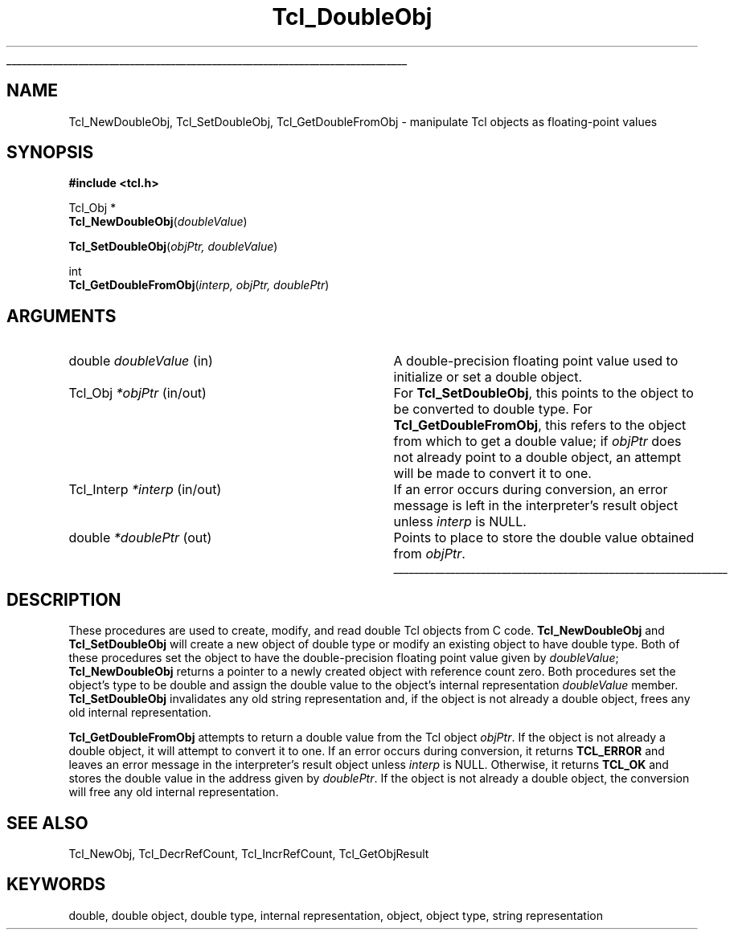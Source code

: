 '\"
'\" Copyright (c) 1996-1997 Sun Microsystems, Inc.
'\"
'\" See the file "license.terms" for information on usage and redistribution
'\" of this file, and for a DISCLAIMER OF ALL WARRANTIES.
'\" 
'\" RCS: @(#) $Id: DoubleObj.3,v 1.2 1998/09/14 18:39:48 stanton Exp $
'\" 
'\" The definitions below are for supplemental macros used in Tcl/Tk
'\" manual entries.
'\"
'\" .AP type name in/out ?indent?
'\"	Start paragraph describing an argument to a library procedure.
'\"	type is type of argument (int, etc.), in/out is either "in", "out",
'\"	or "in/out" to describe whether procedure reads or modifies arg,
'\"	and indent is equivalent to second arg of .IP (shouldn't ever be
'\"	needed;  use .AS below instead)
'\"
'\" .AS ?type? ?name?
'\"	Give maximum sizes of arguments for setting tab stops.  Type and
'\"	name are examples of largest possible arguments that will be passed
'\"	to .AP later.  If args are omitted, default tab stops are used.
'\"
'\" .BS
'\"	Start box enclosure.  From here until next .BE, everything will be
'\"	enclosed in one large box.
'\"
'\" .BE
'\"	End of box enclosure.
'\"
'\" .CS
'\"	Begin code excerpt.
'\"
'\" .CE
'\"	End code excerpt.
'\"
'\" .VS ?version? ?br?
'\"	Begin vertical sidebar, for use in marking newly-changed parts
'\"	of man pages.  The first argument is ignored and used for recording
'\"	the version when the .VS was added, so that the sidebars can be
'\"	found and removed when they reach a certain age.  If another argument
'\"	is present, then a line break is forced before starting the sidebar.
'\"
'\" .VE
'\"	End of vertical sidebar.
'\"
'\" .DS
'\"	Begin an indented unfilled display.
'\"
'\" .DE
'\"	End of indented unfilled display.
'\"
'\" .SO
'\"	Start of list of standard options for a Tk widget.  The
'\"	options follow on successive lines, in four columns separated
'\"	by tabs.
'\"
'\" .SE
'\"	End of list of standard options for a Tk widget.
'\"
'\" .OP cmdName dbName dbClass
'\"	Start of description of a specific option.  cmdName gives the
'\"	option's name as specified in the class command, dbName gives
'\"	the option's name in the option database, and dbClass gives
'\"	the option's class in the option database.
'\"
'\" .UL arg1 arg2
'\"	Print arg1 underlined, then print arg2 normally.
'\"
'\" RCS: @(#) $Id: man.macros,v 1.2 1998/09/14 18:39:54 stanton Exp $
'\"
'\"	# Set up traps and other miscellaneous stuff for Tcl/Tk man pages.
.if t .wh -1.3i ^B
.nr ^l \n(.l
.ad b
'\"	# Start an argument description
.de AP
.ie !"\\$4"" .TP \\$4
.el \{\
.   ie !"\\$2"" .TP \\n()Cu
.   el          .TP 15
.\}
.ie !"\\$3"" \{\
.ta \\n()Au \\n()Bu
\&\\$1	\\fI\\$2\\fP	(\\$3)
.\".b
.\}
.el \{\
.br
.ie !"\\$2"" \{\
\&\\$1	\\fI\\$2\\fP
.\}
.el \{\
\&\\fI\\$1\\fP
.\}
.\}
..
'\"	# define tabbing values for .AP
.de AS
.nr )A 10n
.if !"\\$1"" .nr )A \\w'\\$1'u+3n
.nr )B \\n()Au+15n
.\"
.if !"\\$2"" .nr )B \\w'\\$2'u+\\n()Au+3n
.nr )C \\n()Bu+\\w'(in/out)'u+2n
..
.AS Tcl_Interp Tcl_CreateInterp in/out
'\"	# BS - start boxed text
'\"	# ^y = starting y location
'\"	# ^b = 1
.de BS
.br
.mk ^y
.nr ^b 1u
.if n .nf
.if n .ti 0
.if n \l'\\n(.lu\(ul'
.if n .fi
..
'\"	# BE - end boxed text (draw box now)
.de BE
.nf
.ti 0
.mk ^t
.ie n \l'\\n(^lu\(ul'
.el \{\
.\"	Draw four-sided box normally, but don't draw top of
.\"	box if the box started on an earlier page.
.ie !\\n(^b-1 \{\
\h'-1.5n'\L'|\\n(^yu-1v'\l'\\n(^lu+3n\(ul'\L'\\n(^tu+1v-\\n(^yu'\l'|0u-1.5n\(ul'
.\}
.el \}\
\h'-1.5n'\L'|\\n(^yu-1v'\h'\\n(^lu+3n'\L'\\n(^tu+1v-\\n(^yu'\l'|0u-1.5n\(ul'
.\}
.\}
.fi
.br
.nr ^b 0
..
'\"	# VS - start vertical sidebar
'\"	# ^Y = starting y location
'\"	# ^v = 1 (for troff;  for nroff this doesn't matter)
.de VS
.if !"\\$2"" .br
.mk ^Y
.ie n 'mc \s12\(br\s0
.el .nr ^v 1u
..
'\"	# VE - end of vertical sidebar
.de VE
.ie n 'mc
.el \{\
.ev 2
.nf
.ti 0
.mk ^t
\h'|\\n(^lu+3n'\L'|\\n(^Yu-1v\(bv'\v'\\n(^tu+1v-\\n(^Yu'\h'-|\\n(^lu+3n'
.sp -1
.fi
.ev
.\}
.nr ^v 0
..
'\"	# Special macro to handle page bottom:  finish off current
'\"	# box/sidebar if in box/sidebar mode, then invoked standard
'\"	# page bottom macro.
.de ^B
.ev 2
'ti 0
'nf
.mk ^t
.if \\n(^b \{\
.\"	Draw three-sided box if this is the box's first page,
.\"	draw two sides but no top otherwise.
.ie !\\n(^b-1 \h'-1.5n'\L'|\\n(^yu-1v'\l'\\n(^lu+3n\(ul'\L'\\n(^tu+1v-\\n(^yu'\h'|0u'\c
.el \h'-1.5n'\L'|\\n(^yu-1v'\h'\\n(^lu+3n'\L'\\n(^tu+1v-\\n(^yu'\h'|0u'\c
.\}
.if \\n(^v \{\
.nr ^x \\n(^tu+1v-\\n(^Yu
\kx\h'-\\nxu'\h'|\\n(^lu+3n'\ky\L'-\\n(^xu'\v'\\n(^xu'\h'|0u'\c
.\}
.bp
'fi
.ev
.if \\n(^b \{\
.mk ^y
.nr ^b 2
.\}
.if \\n(^v \{\
.mk ^Y
.\}
..
'\"	# DS - begin display
.de DS
.RS
.nf
.sp
..
'\"	# DE - end display
.de DE
.fi
.RE
.sp
..
'\"	# SO - start of list of standard options
.de SO
.SH "STANDARD OPTIONS"
.LP
.nf
.ta 4c 8c 12c
.ft B
..
'\"	# SE - end of list of standard options
.de SE
.fi
.ft R
.LP
See the \\fBoptions\\fR manual entry for details on the standard options.
..
'\"	# OP - start of full description for a single option
.de OP
.LP
.nf
.ta 4c
Command-Line Name:	\\fB\\$1\\fR
Database Name:	\\fB\\$2\\fR
Database Class:	\\fB\\$3\\fR
.fi
.IP
..
'\"	# CS - begin code excerpt
.de CS
.RS
.nf
.ta .25i .5i .75i 1i
..
'\"	# CE - end code excerpt
.de CE
.fi
.RE
..
.de UL
\\$1\l'|0\(ul'\\$2
..
.TH Tcl_DoubleObj 3 8.0 Tcl "Tcl Library Procedures"
.BS
.SH NAME
Tcl_NewDoubleObj, Tcl_SetDoubleObj, Tcl_GetDoubleFromObj \- manipulate Tcl objects as floating-point values
.SH SYNOPSIS
.nf
\fB#include <tcl.h>\fR
.sp
Tcl_Obj *
\fBTcl_NewDoubleObj\fR(\fIdoubleValue\fR)
.sp
\fBTcl_SetDoubleObj\fR(\fIobjPtr, doubleValue\fR)
.sp
int
\fBTcl_GetDoubleFromObj\fR(\fIinterp, objPtr, doublePtr\fR)
.SH ARGUMENTS
.AS Tcl_Interp doubleValue in/out
.AP double doubleValue in
A double-precision floating point value used to initialize or set a double object.
.AP Tcl_Obj *objPtr in/out
For \fBTcl_SetDoubleObj\fR, this points to the object to be converted
to double type.
For \fBTcl_GetDoubleFromObj\fR, this refers to the object
from which to get a double value; 
if \fIobjPtr\fR does not already point to a double object,
an attempt will be made to convert it to one.
.AP Tcl_Interp *interp in/out
If an error occurs during conversion,
an error message is left in the interpreter's result object
unless \fIinterp\fR is NULL.
.AP double *doublePtr out
Points to place to store the double value
obtained from \fIobjPtr\fR.
.BE

.SH DESCRIPTION
.PP
These procedures are used to create, modify, and read
double Tcl objects from C code.
\fBTcl_NewDoubleObj\fR and \fBTcl_SetDoubleObj\fR
will create a new object of double type
or modify an existing object to have double type. 
Both of these procedures set the object to have the
double-precision floating point value given by \fIdoubleValue\fR;
\fBTcl_NewDoubleObj\fR returns a pointer to a newly created object
with reference count zero.
Both procedures set the object's type to be double
and assign the double value to the object's internal representation
\fIdoubleValue\fR member.
\fBTcl_SetDoubleObj\fR invalidates any old string representation
and, if the object is not already a double object,
frees any old internal representation.
.PP
\fBTcl_GetDoubleFromObj\fR attempts to return a double value
from the Tcl object \fIobjPtr\fR.
If the object is not already a double object,
it will attempt to convert it to one.
If an error occurs during conversion, it returns \fBTCL_ERROR\fR
and leaves an error message in the interpreter's result object
unless \fIinterp\fR is NULL.
Otherwise, it returns \fBTCL_OK\fR and stores the double value
in the address given by \fIdoublePtr\fR.
If the object is not already a double object,
the conversion will free any old internal representation.

.SH "SEE ALSO"
Tcl_NewObj, Tcl_DecrRefCount, Tcl_IncrRefCount, Tcl_GetObjResult

.SH KEYWORDS
double, double object, double type, internal representation, object, object type, string representation
